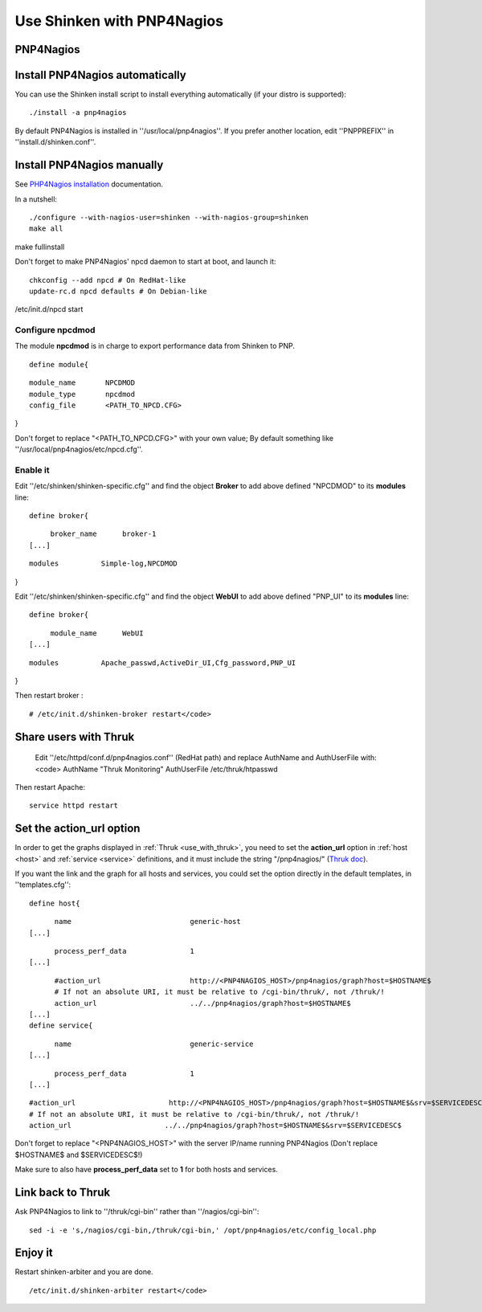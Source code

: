 .. _use_with_pnp:

.. _use_with_pnp#using_shinken_with_pnp4nagios:


===========================
Use Shinken with PNP4Nagios
===========================

PNP4Nagios 
-----------



.. image:: /_static/images/pnp.png?640x480
   :scale: 90 %


  * Homepage: http://docs.pnp4nagios.org/pnp-0.6/start
  * Screenshots: http://docs.pnp4nagios.org/pnp-0.6/gallery/start
  * Description: "PNP is an addon to Nagios which analyzes performance data provided by plugins and stores them automatically into RRD-databases (Round Robin Databases, see `RRD Tool`_)."
  * License: GPL v2

  * Shinken dedicated forum: http://www.shinken-monitoring.org/forum/index.php/board,9.0.html


.. _use_with_pnp#install_pnp4nagios_automatically:


Install PNP4Nagios automatically 
---------------------------------


You can use the Shinken install script to install everything automatically (if your distro is supported):
  
::

  
  ./install -a pnp4nagios


By default PNP4Nagios is installed in ''/usr/local/pnp4nagios''.
If you prefer another location, edit ''PNPPREFIX'' in ''install.d/shinken.conf''.



Install PNP4Nagios manually 
----------------------------


See `PHP4Nagios installation`_ documentation.

In a nutshell:
  
::

  ./configure --with-nagios-user=shinken --with-nagios-group=shinken
  make all
make fullinstall

Don't forget to make PNP4Nagios' npcd daemon to start at boot, and launch it:
  
::

  chkconfig --add npcd # On RedHat-like
  update-rc.d npcd defaults # On Debian-like
/etc/init.d/npcd start



Configure npcdmod 
~~~~~~~~~~~~~~~~~~


The module **npcdmod** is in charge to export performance data from Shinken to PNP.

  
::

  define module{
  
::

       module_name       NPCDMOD
       module_type       npcdmod
       config_file       <PATH_TO_NPCD.CFG>
}

Don't forget to replace "<PATH_TO_NPCD.CFG>" with your own value; By default something like ''/usr/local/pnp4nagios/etc/npcd.cfg''.



Enable it 
~~~~~~~~~~


Edit ''/etc/shinken/shinken-specific.cfg'' and find the object **Broker** to add above defined "NPCDMOD" to its **modules** line:

  
::

  define broker{
  
::

       broker_name      broker-1
  [...]
  
::

       modules          Simple-log,NPCDMOD
}

Edit ''/etc/shinken/shinken-specific.cfg'' and find the object **WebUI** to add above defined "PNP_UI" to its **modules** line:

  
::

  define broker{
  
::

       module_name      WebUI
  [...]
  
::

       modules          Apache_passwd,ActiveDir_UI,Cfg_password,PNP_UI
}

Then restart broker :
  
::

  # /etc/init.d/shinken-broker restart</code>
  


Share users with Thruk 
-----------------------

  
  Edit ''/etc/httpd/conf.d/pnp4nagios.conf'' (RedHat path) and replace AuthName and AuthUserFile with:
  <code>
  AuthName "Thruk Monitoring"
  AuthUserFile /etc/thruk/htpasswd


Then restart Apache:
  
::

  
  service httpd restart




Set the action_url option 
--------------------------


In order to get the graphs displayed in :ref:`Thruk <use_with_thruk>`, you need to set the **action_url** option in :ref:`host <host>` and :ref:`service <service>` definitions, and it must include the string "/pnp4nagios/" (`Thruk doc`_).

If you want the link and the graph for all hosts and services, you could set the option directly in the default templates, in ''templates.cfg'':
  
::

  define host{
  
::

        name                            generic-host
  [...]
  
::

        process_perf_data               1
  [...]
  
::

        #action_url                     http://<PNP4NAGIOS_HOST>/pnp4nagios/graph?host=$HOSTNAME$
        # If not an absolute URI, it must be relative to /cgi-bin/thruk/, not /thruk/!
        action_url                      ../../pnp4nagios/graph?host=$HOSTNAME$
  [...]
  define service{
  
::

        name                            generic-service
  [...]
  
::

        process_perf_data               1
  [...]
  
::

        #action_url                      http://<PNP4NAGIOS_HOST>/pnp4nagios/graph?host=$HOSTNAME$&srv=$SERVICEDESC$
        # If not an absolute URI, it must be relative to /cgi-bin/thruk/, not /thruk/!
        action_url                      ../../pnp4nagios/graph?host=$HOSTNAME$&srv=$SERVICEDESC$
  
  
Don't forget to replace "<PNP4NAGIOS_HOST>" with the server IP/name running PNP4Nagios (Don't replace $HOSTNAME$ and $SERVICEDESC$!)

Make sure to also have **process_perf_data** set to **1** for both hosts and services.



Link back to Thruk 
-------------------


Ask PNP4Nagios to link to ''/thruk/cgi-bin'' rather than ''/nagios/cgi-bin'':
  
::

  
  sed -i -e 's,/nagios/cgi-bin,/thruk/cgi-bin,' /opt/pnp4nagios/etc/config_local.php




Enjoy it 
---------


Restart shinken-arbiter and you are done.
  
::

  /etc/init.d/shinken-arbiter restart</code>

.. _PHP4Nagios installation: http://docs.pnp4nagios.org/pnp-0.6/install 
.. _Thruk doc: http://www.thruk.org/documentation.html#_pnp4nagios_graphs
.. _RRD Tool: http://www.rrdtool.org/

